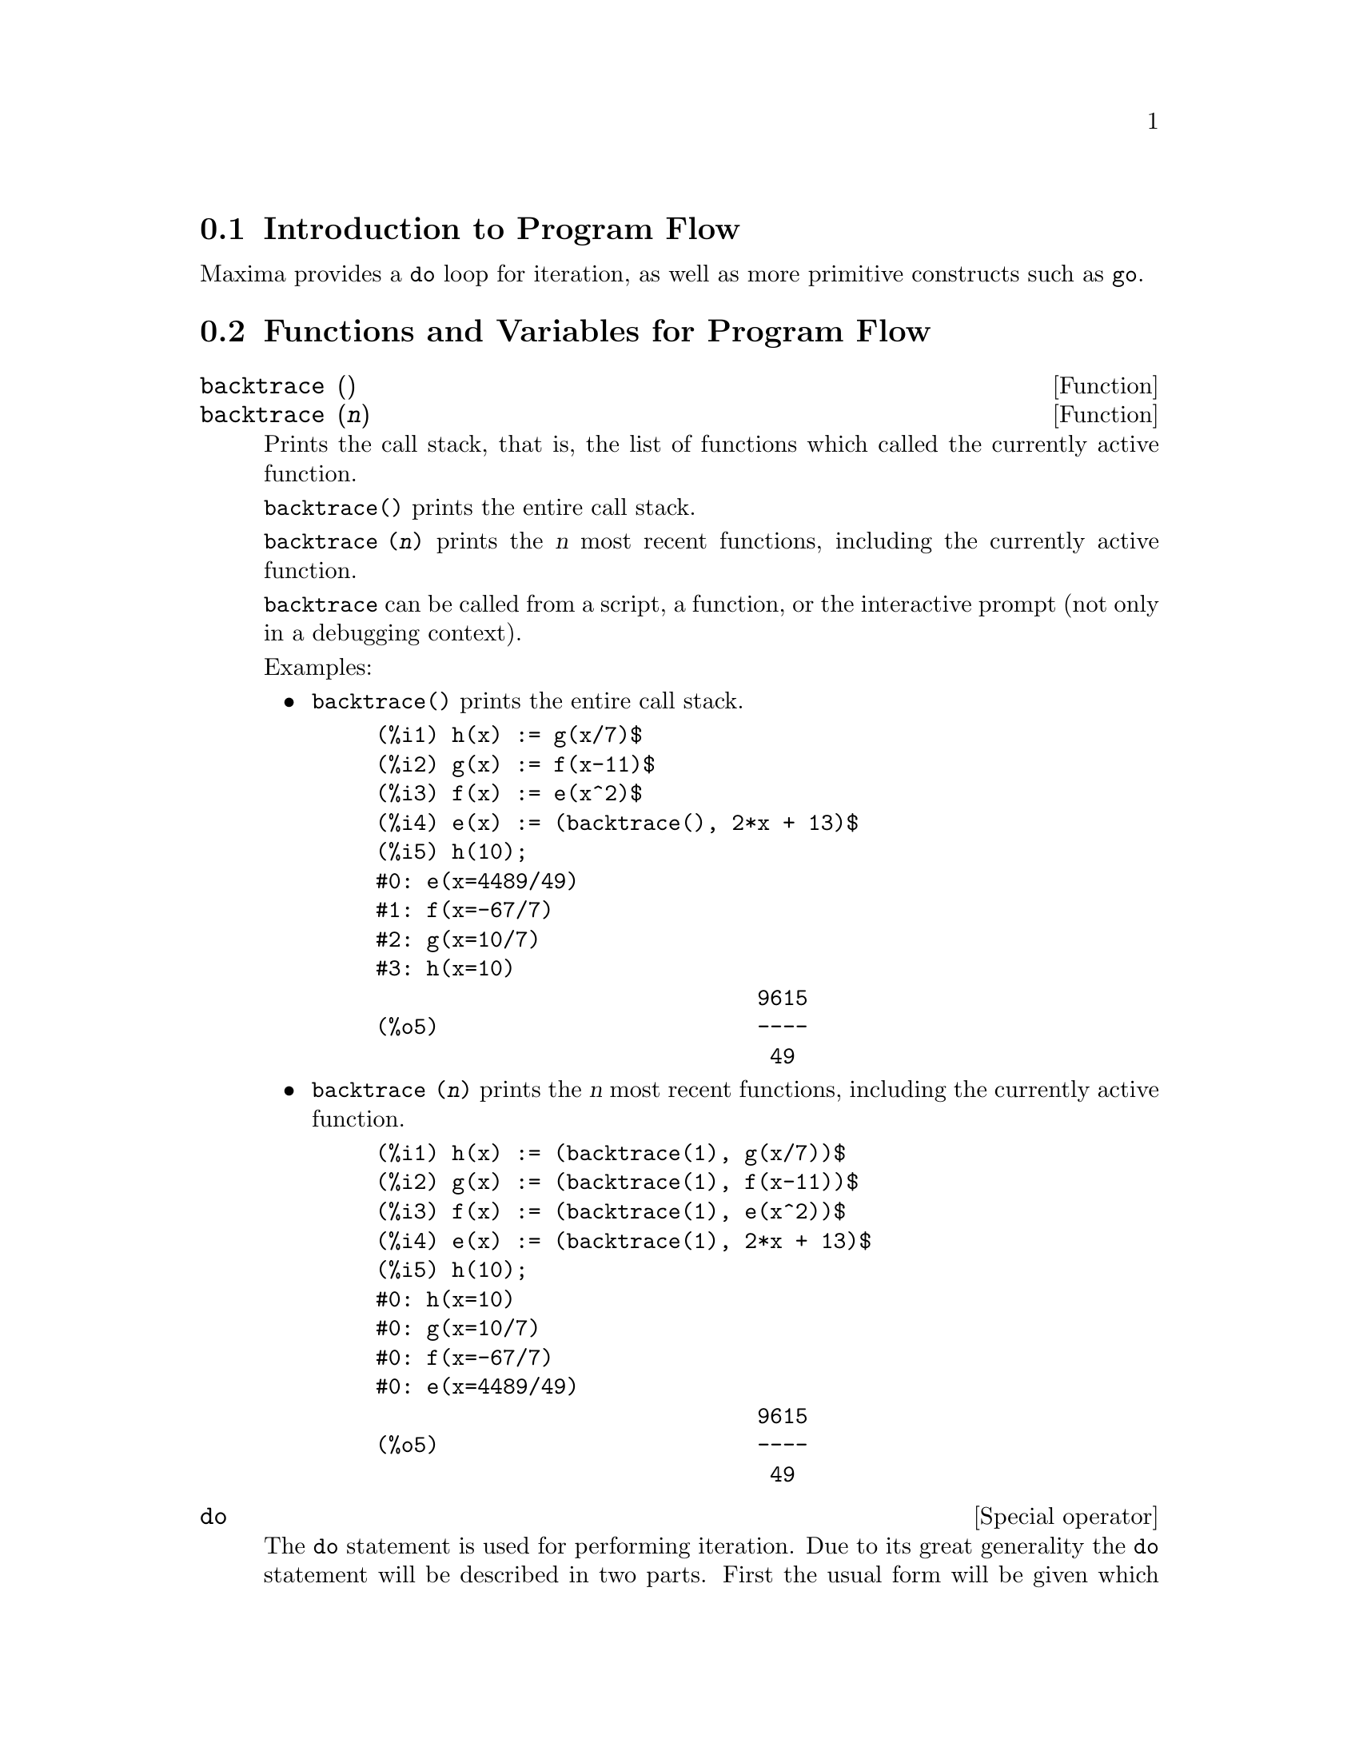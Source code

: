 @menu
* Introduction to Program Flow::  
* Functions and Variables for Program Flow::  
@end menu

@node Introduction to Program Flow, Functions and Variables for Program Flow, Program Flow, Program Flow
@section Introduction to Program Flow

Maxima provides a @code{do} loop for iteration, as well as more primitive
constructs such as @code{go}.

@c end concepts Program Flow
@node Functions and Variables for Program Flow,  , Introduction to Program Flow, Program Flow
@section Functions and Variables for Program Flow

@deffn {Function} backtrace ()
@deffnx {Function} backtrace (@var{n})
Prints the call stack, that is, the list of functions which
called the currently active function.

@code{backtrace()} prints the entire call stack.

@code{backtrace (@var{n})} prints the @var{n} most recent 
functions, including the currently active function.

@c IS THIS STATMENT REALLY NEEDED ?? 
@c (WHY WOULD ANYONE BELIEVE backtrace CANNOT BE CALLED OUTSIDE A DEBUGGING CONTEXT??)
@code{backtrace} can be called from a script, a function, or the interactive prompt
(not only in a debugging context).

Examples:

@itemize @bullet
@item
@code{backtrace()} prints the entire call stack.

@example
(%i1) h(x) := g(x/7)$
(%i2) g(x) := f(x-11)$
(%i3) f(x) := e(x^2)$
(%i4) e(x) := (backtrace(), 2*x + 13)$
(%i5) h(10);
#0: e(x=4489/49)
#1: f(x=-67/7)
#2: g(x=10/7)
#3: h(x=10)
                              9615
(%o5)                         ----
                               49
@end example
@end itemize

@itemize @bullet
@item
@code{backtrace (@var{n})} prints the @var{n} most recent 
functions, including the currently active function.

@example
(%i1) h(x) := (backtrace(1), g(x/7))$
(%i2) g(x) := (backtrace(1), f(x-11))$
(%i3) f(x) := (backtrace(1), e(x^2))$
(%i4) e(x) := (backtrace(1), 2*x + 13)$
(%i5) h(10);
#0: h(x=10)
#0: g(x=10/7)
#0: f(x=-67/7)
#0: e(x=4489/49)
                              9615
(%o5)                         ----
                               49
@end example
@end itemize

@end deffn

@deffn {Special operator} do
The @code{do} statement is used for performing iteration.  Due to its
great generality the @code{do} statement will be described in two parts.
First the usual form will be given which is analogous to that used in
several other programming languages (Fortran, Algol, PL/I, etc.); then
the other features will be mentioned.

There are three variants of this form that differ only in their
terminating conditions.  They are:

@itemize @bullet
@item
@code{for @var{variable}: @var{initial_value} step @var{increment}
      thru @var{limit} do @var{body}}
@item
@code{for @var{variable}: @var{initial_value} step @var{increment}
      while @var{condition} do @var{body}}
@item
@code{for @var{variable}: @var{initial_value} step @var{increment}
      unless @var{condition} do @var{body}}
@end itemize

@c UGH. DO WE REALLY NEED TO MENTION THIS??
(Alternatively, the @code{step} may be given after the termination condition
or limit.)

@var{initial_value}, @var{increment}, @var{limit}, and @var{body} can be any
expressions.  If the increment is 1 then "@code{step 1}" may be omitted.

The execution of the @code{do} statement proceeds by first assigning the
@code{initial_value} to the @code{variable} (henceforth called the
control-variable). Then: (1) If the control-variable has exceeded the
limit of a @code{thru} specification, or if the condition of the @code{unless} is
@code{true}, or if the condition of the @code{while} is @code{false} then the @code{do}
terminates. (2) The @var{body} is evaluated.  (3) The increment is added to
the control-variable.  The process from (1) to (3) is performed
repeatedly until the termination condition is satisfied.  One may also
give several termination conditions in which case the @code{do} terminates
when any of them is satisfied.

In general the @code{thru} test is satisfied when the control-variable is
greater than the @var{limit} if the @var{increment} was non-negative, or when the
control-variable is less than the @var{limit} if the @var{increment} was negative.
The @var{increment} and @var{limit} may be non-numeric expressions as long as this
inequality can be determined.  However, unless the @var{increment} is
syntactically negative (e.g. is a negative number) at the time the @code{do}
statement is input, Maxima assumes it will be positive when the @code{do} is
executed.  If it is not positive, then the @code{do} may not terminate
properly.

Note that the @var{limit}, @var{increment}, and termination condition are
evaluated each time through the loop.  Thus if any of these involve
much computation, and yield a result that does not change during all
the executions of the @var{body}, then it is more efficient to set a
variable to their value prior to the @code{do} and use this variable in the
@code{do} form.

The value normally returned by a @code{do} statement is the atom @code{done}.
However, the function
@code{return} may be used inside the @var{body} to exit the @code{do} prematurely and give
it any desired value.
Note however that a @code{return} within a @code{do} that
occurs in a @code{block} will exit only the @code{do} and not the @code{block}.  Note also
that the @code{go} function may not be used to exit from a @code{do} into a
surrounding @code{block}.

The control-variable is always local to the @code{do} and thus any
variable may be used without affecting the value of a variable with
the same name outside of the @code{do}.  The control-variable is unbound
after the @code{do} terminates.

@example
(%i1) for a:-3 thru 26 step 7 do display(a)$
                             a = - 3

                              a = 4

                             a = 11

                             a = 18

                             a = 25
@end example

@example
(%i1) s: 0$
(%i2) for i: 1 while i <= 10 do s: s+i;
(%o2)                         done
(%i3) s;
(%o3)                          55
@end example

Note that the condition @code{while i <= 10}
is equivalent to @code{unless i > 10} and also @code{thru 10}.

@example
(%i1) series: 1$
(%i2) term: exp (sin (x))$
(%i3) for p: 1 unless p > 7 do
          (term: diff (term, x)/p, 
           series: series + subst (x=0, term)*x^p)$
(%i4) series;
                  7    6     5    4    2
                 x    x     x    x    x
(%o4)            -- - --- - -- - -- + -- + x + 1
                 90   240   15   8    2
@end example

which gives 8 terms of the Taylor series for @code{e^sin(x)}.

@example
(%i1) poly: 0$
(%i2) for i: 1 thru 5 do
          for j: i step -1 thru 1 do
              poly: poly + i*x^j$
(%i3) poly;
                  5      4       3       2
(%o3)          5 x  + 9 x  + 12 x  + 14 x  + 15 x
(%i4) guess: -3.0$
(%i5) for i: 1 thru 10 do
          (guess: subst (guess, x, 0.5*(x + 10/x)),
           if abs (guess^2 - 10) < 0.00005 then return (guess));
(%o5)                  - 3.162280701754386
@end example

This example computes the negative square root of 10 using the
Newton- Raphson iteration a maximum of 10 times.  Had the convergence
criterion not been met the value returned would have been @code{done}.

Instead of always adding a quantity to the control-variable one
may sometimes wish to change it in some other way for each iteration.
In this case one may use @code{next @var{expression}} instead of @code{step @var{increment}}.
This will cause the control-variable to be set to the
result of evaluating @var{expression} each time through the loop.

@example
(%i6) for count: 2 next 3*count thru 20 do display (count)$
                            count = 2

                            count = 6

                           count = 18
@end example

@c UGH. DO WE REALLY NEED TO MENTION THIS??
As an alternative to @code{for @var{variable}: @var{value} ...do...} the syntax
@code{for @var{variable} from @var{value} ...do...}  may be used.  This permits the
@code{from @var{value}} to be placed after the @code{step} or @code{next} value or after the
termination condition.  If @code{from @var{value}} is omitted then 1 is used as
the initial value.

Sometimes one may be interested in performing an iteration where
the control-variable is never actually used.  It is thus permissible
to give only the termination conditions omitting the initialization
and updating information as in the following example to compute the
square-root of 5 using a poor initial guess.

@example
(%i1) x: 1000$
(%i2) thru 20 do x: 0.5*(x + 5.0/x)$
(%i3) x;
(%o3)                   2.23606797749979
(%i4) sqrt(5), numer;
(%o4)                   2.23606797749979
@end example

If it is desired one may even omit the termination conditions
entirely and just give @code{do @var{body}} which will continue to evaluate the
@var{body} indefinitely.  In this case the function @code{return} should be used to
terminate execution of the @code{do}.

@example
(%i1) newton (f, x):= ([y, df, dfx], df: diff (f ('x), 'x),
          do (y: ev(df), x: x - f(x)/y, 
              if abs (f (x)) < 5e-6 then return (x)))$
(%i2) sqr (x) := x^2 - 5.0$
(%i3) newton (sqr, 1000);
(%o3)                   2.236068027062195
@end example

@c DUNNO IF WE NEED THIS LEVEL OF DETAIL; THIS ARTICLE IS GETTING PRETTY LONG
(Note that @code{return}, when executed, causes the current value of
@code{x} to be returned as the value of the @code{do}.  The @code{block} is exited and
this value of the @code{do} is returned as the value of the @code{block} because the
@code{do} is the last statement in the block.)

One other form of the @code{do} is available in Maxima.  The syntax is:

@example
for @var{variable} in @var{list} @var{end_tests} do @var{body}
@end example

The elements of @var{list} are any expressions which will
successively be assigned to the @var{variable} on each iteration of the
@var{body}.  The optional termination tests @var{end_tests} can be used to terminate execution of
the @code{do}; otherwise it will terminate when the @var{list} is exhausted or when
a @code{return} is executed in the @var{body}.  (In fact, @var{list} may be any
non-atomic expression, and successive parts are taken.)

@example
(%i1)  for f in [log, rho, atan] do ldisp(f(1))$
(%t1)                                  0
(%t2)                                rho(1)
                                     %pi
(%t3)                                 ---
                                      4
(%i4) ev(%t3,numer);
(%o4)                             0.78539816
@end example

@end deffn

@deffn {Function} errcatch (@var{expr_1}, ..., @var{expr_n})
Evaluates @var{expr_1}, ..., @var{expr_n} one by one and
returns @code{[@var{expr_n}]} (a list) if no error occurs.  If an
error occurs in the evaluation of any argument, @code{errcatch} 
prevents the error from propagating and
returns the empty list @code{[]} without evaluating any more arguments.

@code{errcatch}
is useful in @code{batch} files where one suspects an error might occur which
would terminate the @code{batch} if the error weren't caught.

@end deffn

@deffn {Function} error (@var{expr_1}, ..., @var{expr_n})
@deffnx {System variable} error
Evaluates and prints @var{expr_1}, ..., @var{expr_n},
and then causes an error return to top level Maxima
or to the nearest enclosing @code{errcatch}.

The variable @code{error} is set to a list describing the error.
The first element of @code{error} is a format string,
which merges all the strings among the arguments @var{expr_1}, ..., @var{expr_n},
and the remaining elements are the values of any non-string arguments.

@code{errormsg()} formats and prints @code{error}.
This is effectively reprinting the most recent error message.

@end deffn

@deffn {Function} errormsg ()
Reprints the most recent error message.
The variable @code{error} holds the message,
and @code{errormsg} formats and prints it.

@end deffn

@c REPHRASE
@c AT LEAST SHOULD LIST VARIANTS HERE
@deffn {Special operator} for
Used in iterations. See @code{do} for a description of
Maxima's iteration facilities.

@end deffn

@deffn {Function} go (@var{tag})
is used within a @code{block} to transfer control to the statement
of the block which is tagged with the argument to @code{go}.  To tag a
statement, precede it by an atomic argument as another statement in
the @code{block}.  For example:

@example
block ([x], x:1, loop, x+1, ..., go(loop), ...)
@end example

The argument to @code{go} must be the name of a tag appearing in the same
@code{block}.  One cannot use @code{go} to transfer to tag in a @code{block} other than the
one containing the @code{go}.

@end deffn

@c NEEDS CLARIFICATION, EXPANSION, EXAMPLES
@c THIS ITEM IS IMPORTANT
@deffn {Special operator} if
Represents conditional evaluation. Various forms of @code{if} expressions are recognized.

@code{if @var{cond_1} then @var{expr_1} else @var{expr_0}}
evaluates to @var{expr_1} if @var{cond_1} evaluates to @code{true},
otherwise the expression evaluates to @code{expr_0}.

@code{if @var{cond_1} then @var{expr_1} elseif @var{cond_2} then @var{expr_2} elseif ... else @var{expr_0}}
evaluates to @var{expr_k} if @var{cond_k} is @code{true} and all preceding conditions are @code{false}.
If none of the conditions are @code{true}, the expression evaluates to @code{expr_0}.

A trailing @code{else false} is assumed if @code{else} is missing.
That is, @code{if @var{cond_1} then @var{expr_1}} is equivalent to
@code{if @var{cond_1} then @var{expr_1} else false},
and @code{if @var{cond_1} then @var{expr_1} elseif ... elseif @var{cond_n} then @var{expr_n}}
is equivalent to
@code{if @var{cond_1} then @var{expr_1} elseif ... elseif @var{cond_n} then @var{expr_n} else false}.

The alternatives @var{expr_0}, ..., @var{expr_n} may be any Maxima expressions,
including nested @code{if} expressions.
The alternatives are neither simplified nor evaluated unless the corresponding condition is @code{true}.

The conditions @var{cond_1}, ..., @var{cond_n} are expressions which potentially or actually
evaluate to @code{true} or @code{false}.
When a condition does not actually evaluate to @code{true} or @code{false},
the behavior of @code{if} is governed by the global flag @code{prederror}.
When @code{prederror} is @code{true},
it is an error if any evaluated condition does not evaluate to @code{true} or @code{false}.
Otherwise, conditions which do not evaluate to @code{true} or @code{false} are accepted,
and the result is a conditional expression.

Among other elements, conditions may comprise relational and logical operators as follows.

@c - SEEMS LIKE THIS TABLE WANTS TO BE IN A DISCUSSION OF PREDICATE FUNCTIONS; PRESENT LOCATION IS OK I GUESS
@c - REFORMAT THIS TABLE USING TEXINFO MARKUP (MAYBE)
@example
Operation            Symbol      Type
 
less than            <           relational infix
less than            <=
  or equal to                    relational infix
equality (syntactic) =           relational infix
negation of =        #           relational infix
equality (value)     equal       relational function
negation of equal    notequal    relational function
greater than         >=
  or equal to                    relational infix
greater than         >           relational infix
and                  and         logical infix
or                   or          logical infix
not                  not         logical prefix
@end example

@end deffn

@c NEEDS CLARIFICATION
@c THIS ITEM IS IMPORTANT
@deffn {Function} map (@var{f}, @var{expr_1}, ..., @var{expr_n})
Returns an expression whose leading operator
is the same as that of the expressions
@var{expr_1}, ..., @var{expr_n} but whose subparts are the results of
applying @var{f} to the corresponding subparts of the expressions.  @var{f} is either
the name of a function of @math{n} arguments
or is a @code{lambda} form of @math{n} arguments.

@code{maperror} - if @code{false} will cause all of the mapping functions to
(1) stop when they finish going down the shortest @var{expr_i} if not all of
the @var{expr_i} are of the same length and (2) apply @var{f} to [@var{expr_1}, @var{expr_2},...]
if the @var{expr_i} are not all the same type of object. If @code{maperror} is @code{true}
then an error message will be given in the above two instances.

One of the uses of this function is to @code{map} a function (e.g. @code{partfrac})
onto each term of a very large expression where it ordinarily wouldn't
be possible to use the function on the entire expression due to an
exhaustion of list storage space in the course of the computation.

@c IN THESE EXAMPLES, SPELL OUT WHAT IS THE MAIN OPERATOR 
@c AND SHOW HOW THE RESULT FOLLOWS FROM THE DESCRIPTION STATED IN THE FIRST PARAGRAPH
@example
(%i1) map(f,x+a*y+b*z);
(%o1)                        f(b z) + f(a y) + f(x)
(%i2) map(lambda([u],partfrac(u,x)),x+1/(x^3+4*x^2+5*x+2));
                           1       1        1
(%o2)                     ----- - ----- + -------- + x
                         x + 2   x + 1          2
                                         (x + 1)
(%i3) map(ratsimp, x/(x^2+x)+(y^2+y)/y);
                                      1
(%o3)                            y + ----- + 1
                                    x + 1
(%i4) map("=",[a,b],[-0.5,3]);
(%o4)                          [a = - 0.5, b = 3]


@end example
@end deffn

@deffn {Function} mapatom (@var{expr})
Returns @code{true} if and only if @var{expr} is treated by the mapping
routines as an atom.  "Mapatoms" are atoms, numbers
(including rational numbers), and subscripted variables.
@c WHAT ARE "THE MAPPING ROUTINES", AND WHY DO THEY HAVE A SPECIALIZED NOTION OF ATOMS ??

@end deffn

@c NEEDS CLARIFICATION
@defvr {Option variable} maperror
Default value: @code{true}

When @code{maperror} is @code{false}, causes all of the mapping functions, for example

@example
map (f, @var{expr_1}, @var{expr_2}, ...)
@end example

to (1) stop when they finish
going down the shortest @var{expr_i} if not all of the @var{expr_i} are of the same
length and (2) apply @code{f} to @code{[@var{expr_1}, @var{expr_2}, ...]} if the @code{expr_i} are not all
the same type of object.

If @code{maperror} is @code{true} then an error message
is displayed in the above two instances.

@end defvr

@c NEEDS CLARIFICATION
@deffn {Function} maplist (@var{f}, @var{expr_1}, ..., @var{expr_n})
Returns a list of the applications of @var{f}
to the parts of the expressions @var{expr_1}, ..., @var{expr_n}.
@var{f} is the name of a function, or a lambda expression.

@code{maplist} differs from @code{map (@var{f}, @var{expr_1}, ..., @var{expr_n})}
which returns an expression with the same main operator as @var{expr_i} has
(except for simplifications and the case where @code{map} does an @code{apply}).

@end deffn

@c NEEDS CLARIFICATION
@defvr {Option variable} prederror
Default value: @code{true}

When @code{prederror} is @code{true}, an error message is displayed
whenever the predicate of an @code{if} statement or an @code{is} function fails to
evaluate to either @code{true} or @code{false}.

If @code{false}, @code{unknown} is returned
instead in this case.  The @code{prederror: false} mode is not supported in
translated code;
however, @code{maybe} is supported in translated code.

See also @code{is} and @code{maybe}.

@end defvr

@deffn {Function} return (@var{value})
May be used to exit explicitly from a block, bringing
its argument.  See @code{block} for more information.

@end deffn

@c NEEDS CLARIFICATION
@deffn {Function} scanmap (@var{f}, @var{expr})
@deffnx {Function} scanmap (@var{f}, @var{expr}, bottomup)
Recursively applies @var{f} to @var{expr}, in a top
down manner.  This is most useful when complete factorization is
desired, for example:

@example
(%i1) exp:(a^2+2*a+1)*y + x^2$
(%i2) scanmap(factor,exp);
                                    2      2
(%o2)                         (a + 1)  y + x
@end example

Note the way in which @code{scanmap} applies the given function @code{factor} to the
constituent subexpressions of @var{expr}; if another form of @var{expr} is presented
to @code{scanmap} then the result may be different.  Thus, @code{%o2} is not
recovered when @code{scanmap} is applied to the expanded form of @code{exp}:

@example
(%i3) scanmap(factor,expand(exp));
                           2                  2
(%o3)                      a  y + 2 a y + y + x
@end example

Here is another example of the way in which @code{scanmap} recursively
applies a given function to all subexpressions, including exponents:

@example
(%i4) expr : u*v^(a*x+b) + c$
(%i5) scanmap('f, expr);
                    f(f(f(a) f(x)) + f(b))
(%o5) f(f(f(u) f(f(v)                      )) + f(c))
@end example

@code{scanmap (@var{f}, @var{expr}, bottomup)} applies @var{f} to @var{expr} in a
bottom-up manner.  E.g., for undefined @code{f},

@example
scanmap(f,a*x+b) ->
   f(a*x+b) -> f(f(a*x)+f(b)) -> f(f(f(a)*f(x))+f(b))
scanmap(f,a*x+b,bottomup) -> f(a)*f(x)+f(b)
    -> f(f(a)*f(x))+f(b) ->
     f(f(f(a)*f(x))+f(b))
@end example

In this case, you get the same answer both
ways.

@end deffn

@deffn {Function} throw (@var{expr})
Evaluates @var{expr} and throws the value back to the most recent
@code{catch}.  @code{throw} is used with @code{catch} as a nonlocal return
mechanism.

@end deffn

@c NEED MORE HERE !!
@c AT LEAST SHOULD LIST ACCEPTABLE VARIANTS
@deffn {Special operator} while
See @code{do}.

@end deffn

@deffn {Function} outermap (@var{f}, @var{a_1}, ..., @var{a_n})
Applies the function @var{f} to each one of the elements of the outer product
@var{a_1} cross @var{a_2} ... cross @var{a_n}.

@var{f} is the name of a function of @math{n} arguments
or a lambda expression of @math{n} arguments.
Each argument @var{a_k} may be a list or nested list, or a matrix, or any other kind of expression.

The @code{outermap} return value is a nested structure.
Let @var{x} be the return value.
Then @var{x} has the same structure as the first list, nested list, or matrix argument,
@code{@var{x}[i_1]...[i_m]} has the same structure as the second list, nested list, or matrix argument,
@code{@var{x}[i_1]...[i_m][j_1]...[j_n]} has the same structure as the third list, nested list, or matrix argument,
and so on,
where @var{m}, @var{n}, ... are the numbers of indices required to access the
elements of each argument (one for a list, two for a matrix, one or more for a nested list).
Arguments which are not lists or matrices have no effect on the structure of the return value.

Note that the effect of @code{outermap} is different from that of applying @var{f}
to each one of the elements of the outer product returned by @code{cartesian_product}.
@code{outermap} preserves the structure of the arguments in the return value,
while @code{cartesian_product} does not.

@code{outermap} evaluates its arguments.

See also @code{map}, @code{maplist}, and @code{apply}.
@c CROSS REF OTHER FUNCTIONS HERE ??

Examples:

Elementary examples of @code{outermap}.
To show the argument combinations more clearly, @code{F} is left undefined.

@c ===beg===
@c outermap (F, [a, b, c], [1, 2, 3]);
@c outermap (F, matrix ([a, b], [c, d]), matrix ([1, 2], [3, 4]));
@c outermap (F, [a, b], x, matrix ([1, 2], [3, 4]));
@c outermap (F, [a, b], matrix ([1, 2]), matrix ([x], [y]));
@c outermap ("+", [a, b, c], [1, 2, 3]);
@c ===end===
@example
(%i1) outermap (F, [a, b, c], [1, 2, 3]);
(%o1) [[F(a, 1), F(a, 2), F(a, 3)], [F(b, 1), F(b, 2), F(b, 3)], 
                                     [F(c, 1), F(c, 2), F(c, 3)]]
(%i2) outermap (F, matrix ([a, b], [c, d]), matrix ([1, 2], [3, 4]));
         [ [ F(a, 1)  F(a, 2) ]  [ F(b, 1)  F(b, 2) ] ]
         [ [                  ]  [                  ] ]
         [ [ F(a, 3)  F(a, 4) ]  [ F(b, 3)  F(b, 4) ] ]
(%o2)    [                                            ]
         [ [ F(c, 1)  F(c, 2) ]  [ F(d, 1)  F(d, 2) ] ]
         [ [                  ]  [                  ] ]
         [ [ F(c, 3)  F(c, 4) ]  [ F(d, 3)  F(d, 4) ] ]
(%i3) outermap (F, [a, b], x, matrix ([1, 2], [3, 4]));
       [ F(a, x, 1)  F(a, x, 2) ]  [ F(b, x, 1)  F(b, x, 2) ]
(%o3) [[                        ], [                        ]]
       [ F(a, x, 3)  F(a, x, 4) ]  [ F(b, x, 3)  F(b, x, 4) ]
(%i4) outermap (F, [a, b], matrix ([1, 2]), matrix ([x], [y]));
       [ [ F(a, 1, x) ]  [ F(a, 2, x) ] ]
(%o4) [[ [            ]  [            ] ], 
       [ [ F(a, 1, y) ]  [ F(a, 2, y) ] ]
                              [ [ F(b, 1, x) ]  [ F(b, 2, x) ] ]
                              [ [            ]  [            ] ]]
                              [ [ F(b, 1, y) ]  [ F(b, 2, y) ] ]
(%i5) outermap ("+", [a, b, c], [1, 2, 3]);
(%o5) [[a + 1, a + 2, a + 3], [b + 1, b + 2, b + 3], 
                                           [c + 1, c + 2, c + 3]]
@end example

A closer examination of the @code{outermap} return value.
The first, second, and third arguments are a matrix, a list, and a matrix, respectively.
The return value is a matrix.
Each element of that matrix is a list,
and each element of each list is a matrix.

@c ===beg===
@c arg_1 :  matrix ([a, b], [c, d]);
@c arg_2 : [11, 22];
@c arg_3 : matrix ([xx, yy]);
@c xx_0 : outermap (lambda ([x, y, z], x / y + z), arg_1, arg_2, arg_3);
@c xx_1 : xx_0 [1][1];
@c xx_2 : xx_0 [1][1] [1];
@c xx_3 : xx_0 [1][1] [1] [1][1];
@c [op (arg_1), op (arg_2), op (arg_3)];
@c [op (xx_0), op (xx_1), op (xx_2)];
@c ===end===
@example
(%i1) arg_1 :  matrix ([a, b], [c, d]);
                            [ a  b ]
(%o1)                       [      ]
                            [ c  d ]
(%i2) arg_2 : [11, 22];
(%o2)                       [11, 22]
(%i3) arg_3 : matrix ([xx, yy]);
(%o3)                      [ xx  yy ]
(%i4) xx_0 : outermap (lambda ([x, y, z], x / y + z), arg_1, arg_2, arg_3);
               [  [      a        a  ]  [      a        a  ]  ]
               [ [[ xx + --  yy + -- ], [ xx + --  yy + -- ]] ]
               [  [      11       11 ]  [      22       22 ]  ]
(%o4)  Col 1 = [                                              ]
               [  [      c        c  ]  [      c        c  ]  ]
               [ [[ xx + --  yy + -- ], [ xx + --  yy + -- ]] ]
               [  [      11       11 ]  [      22       22 ]  ]
                 [  [      b        b  ]  [      b        b  ]  ]
                 [ [[ xx + --  yy + -- ], [ xx + --  yy + -- ]] ]
                 [  [      11       11 ]  [      22       22 ]  ]
         Col 2 = [                                              ]
                 [  [      d        d  ]  [      d        d  ]  ]
                 [ [[ xx + --  yy + -- ], [ xx + --  yy + -- ]] ]
                 [  [      11       11 ]  [      22       22 ]  ]
(%i5) xx_1 : xx_0 [1][1];
           [      a        a  ]  [      a        a  ]
(%o5)     [[ xx + --  yy + -- ], [ xx + --  yy + -- ]]
           [      11       11 ]  [      22       22 ]
(%i6) xx_2 : xx_0 [1][1] [1];
                      [      a        a  ]
(%o6)                 [ xx + --  yy + -- ]
                      [      11       11 ]
(%i7) xx_3 : xx_0 [1][1] [1] [1][1];
                                  a
(%o7)                        xx + --
                                  11
(%i8) [op (arg_1), op (arg_2), op (arg_3)];
(%o8)                  [matrix, [, matrix]
(%i9) [op (xx_0), op (xx_1), op (xx_2)];
(%o9)                  [matrix, [, matrix]
@end example

@code{outermap} preserves the structure of the arguments in the return value,
while @code{cartesian_product} does not.

@c ===beg===
@c outermap (F, [a, b, c], [1, 2, 3]);
@c setify (flatten (%));
@c map (lambda ([L], apply (F, L)), cartesian_product ({a, b, c}, {1, 2, 3}));
@c is (equal (%, %th (2)));
@c ===end===
@example
(%i1) outermap (F, [a, b, c], [1, 2, 3]);
(%o1) [[F(a, 1), F(a, 2), F(a, 3)], [F(b, 1), F(b, 2), F(b, 3)], 
                                     [F(c, 1), F(c, 2), F(c, 3)]]
(%i2) setify (flatten (%));
(%o2) @{F(a, 1), F(a, 2), F(a, 3), F(b, 1), F(b, 2), F(b, 3), 
                                       F(c, 1), F(c, 2), F(c, 3)@}
(%i3) map (lambda ([L], apply (F, L)), cartesian_product (@{a, b, c@}, @{1, 2, 3@}));
(%o3) @{F(a, 1), F(a, 2), F(a, 3), F(b, 1), F(b, 2), F(b, 3), 
                                       F(c, 1), F(c, 2), F(c, 3)@}
(%i4) is (equal (%, %th (2)));
(%o4)                         true
@end example

@end deffn
